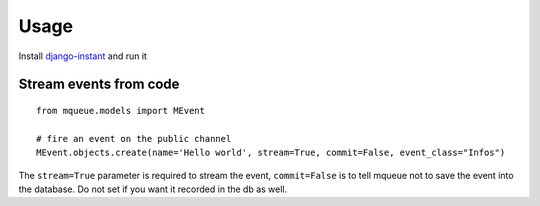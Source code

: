 Usage
=====

Install `django-instant <https://github.com/synw/django-instant/>`_ and run it

Stream events from code
~~~~~~~~~~~~~~~~~~~~~~~ 

.. highlight:: python

::

   from mqueue.models import MEvent

   # fire an event on the public channel
   MEvent.objects.create(name='Hello world', stream=True, commit=False, event_class="Infos")
   
The ``stream=True`` parameter is required to stream the event, ``commit=False`` is 
to tell mqueue not to save the event into the database. Do not set if you want 
it recorded in the db as well.

